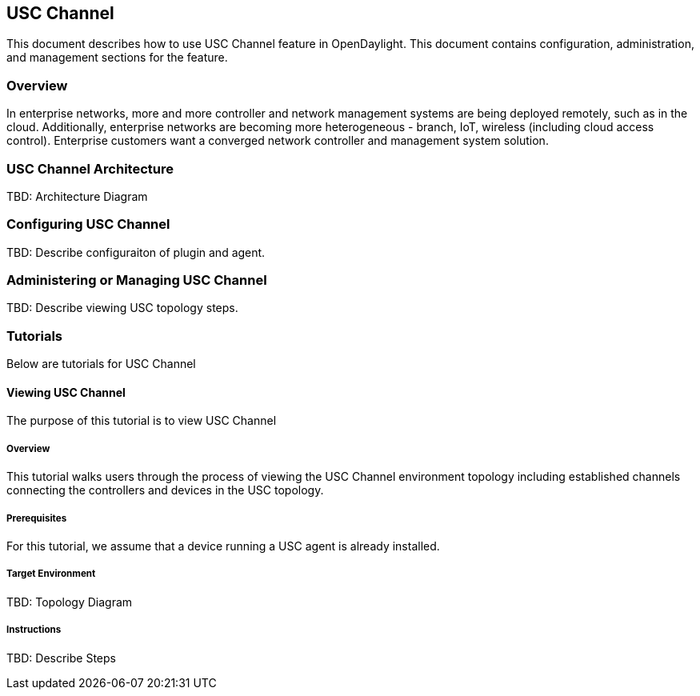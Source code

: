 == USC Channel
This document describes how to use USC Channel feature in
OpenDaylight.  This document contains configuration,
administration, and management sections for the feature.

=== Overview
In enterprise networks, more and more controller and network
management systems are being deployed remotely, such as in the
cloud. Additionally, enterprise networks are becoming more
heterogeneous - branch, IoT, wireless (including cloud access
control). Enterprise customers want a converged network controller
and management system solution.

=== USC Channel Architecture
TBD: Architecture Diagram

=== Configuring USC Channel
TBD: Describe configuraiton of plugin and agent.

=== Administering or Managing USC Channel
TBD: Describe viewing USC topology steps.

=== Tutorials
Below are tutorials for USC Channel

==== Viewing USC Channel
The purpose of this tutorial is to view USC Channel

===== Overview
This tutorial walks users through the process of viewing the USC
Channel environment topology including established channels connecting
the controllers and devices in the USC topology.

===== Prerequisites
For this tutorial, we assume that a device running a USC agent
is already installed.

===== Target Environment
TBD: Topology Diagram

===== Instructions
TBD: Describe Steps

